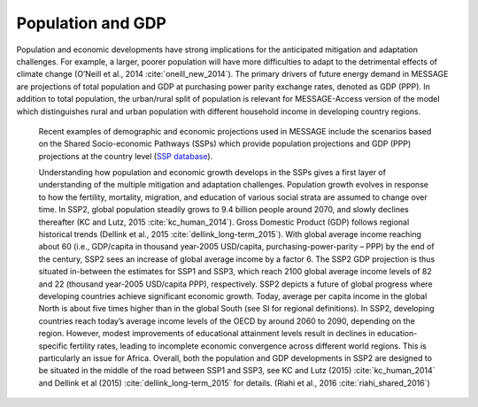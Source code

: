 Population and GDP
====================
Population and economic developments have strong implications for the anticipated mitigation and adaptation challenges. For example, a larger, poorer population will have more difficulties to adapt to the detrimental effects of climate change (O’Neill et al., 2014 :cite:`oneill_new_2014`). The primary drivers of future energy demand in MESSAGE are projections of total population and GDP at purchasing power parity exchange rates, denoted as GDP (PPP). In addition to total population, the urban/rural split of population is relevant for MESSAGE-Access version of the model which distinguishes rural and urban population with different household income in developing country regions.

 Recent examples of demographic and economic projections used in MESSAGE include the scenarios based on the Shared Socio-economic Pathways (SSPs) which provide population projections and GDP (PPP) projections at the country level (`SSP database <https://tntcat.iiasa.ac.at/SspDb/dsd?Action=htmlpage&page=welcome>`_).

 Understanding how population and economic growth develops in the SSPs gives a first layer of understanding of the multiple mitigation and adaptation challenges. Population growth evolves in response to how the fertility, mortality, migration, and education of various social strata are assumed to change over time. In SSP2, global population steadily grows to 9.4 billion people around 2070, and slowly declines thereafter (KC and Lutz, 2015 :cite:`kc_human_2014`). Gross Domestic Product (GDP) follows regional historical trends (Dellink et al., 2015 :cite:`dellink_long-term_2015`). With global average income reaching about 60 (i.e., GDP/capita in thousand year-2005 USD/capita, purchasing-power-parity – PPP) by the end of the century, SSP2 sees an increase of global average income by a factor 6. The SSP2 GDP projection is thus situated in-between the estimates for SSP1 and SSP3, which reach 2100 global average income levels of 82 and 22 (thousand year-2005 USD/capita PPP), respectively. SSP2 depicts a future of global progress where developing countries achieve significant economic growth. Today, average per capita income in the global North is about five times higher than in the global South (see SI for regional definitions). In SSP2, developing countries reach today’s average income levels of the OECD by around 2060 to 2090, depending on the region. However, modest improvements of educational attainment levels result in declines in education-specific fertility rates, leading to incomplete economic convergence across different world regions. This is particularly an issue for Africa. Overall, both the population and GDP developments in SSP2 are designed to be situated in the middle of the road between SSP1 and SSP3, see KC and Lutz (2015) :cite:`kc_human_2014` and Dellink et al (2015) :cite:`dellink_long-term_2015` for details. (Riahi et al., 2016 :cite:`riahi_shared_2016`)
